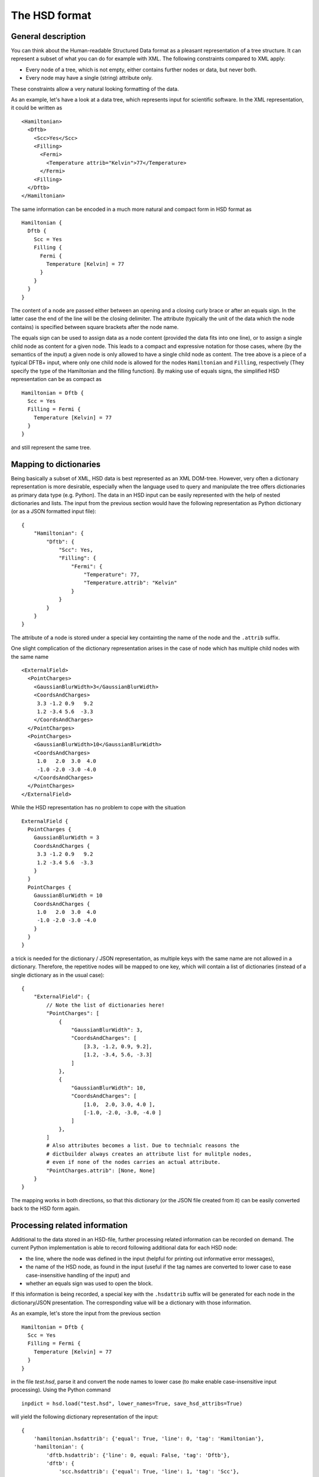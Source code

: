 **************
The HSD format
**************

General description
===================

You can think about the Human-readable Structured Data format as a pleasant
representation of a tree structure. It can represent a subset of what you
can do for example with XML. The following constraints compared
to XML apply:

* Every node of a tree, which is not empty, either contains further nodes
  or data, but never both.

* Every node may have a single (string) attribute only.

These constraints allow a very natural looking formatting of the data.

As an example, let's have a look at a data tree, which represents input
for scientific software. In the XML representation, it could be written as ::

  <Hamiltonian>
    <Dftb>
      <Scc>Yes</Scc>
      <Filling>
        <Fermi>
          <Temperature attrib="Kelvin">77</Temperature>
        </Fermi>
      <Filling>
    </Dftb>
  </Hamiltonian>

The same information can be encoded in a much more natural and compact form in HSD
format as ::

  Hamiltonian {
    Dftb {
      Scc = Yes
      Filling {
        Fermi {
          Temperature [Kelvin] = 77
        }
      }
    }
  }

The content of a node are passed either between an opening and a closing
curly brace or after an equals sign. In the latter case the end of the line will
be the closing delimiter. The attribute (typically the unit of the data
which the node contains) is specified between square brackets after
the node name.

The equals sign can be used to assign data as a node content (provided
the data fits into one line), or to assign a single child node as content
for a given node. This leads to a compact and expressive notation for those
cases, where (by the semantics of the input) a given node is only allowed to
have a single child node as content. The tree above is a piece of a typical
DFTB+ input, where only one child node is allowed for the nodes ``Hamiltonian``
and ``Filling``, respectively (They specify the type of the Hamiltonian
and the filling function). By making use of equals signs, the
simplified HSD representation can be as compact as ::

  Hamiltonian = Dftb {
    Scc = Yes
    Filling = Fermi {
      Temperature [Kelvin] = 77
    }
  }

and still represent the same tree.


Mapping to dictionaries
=======================

Being basically a subset of XML, HSD data is best represented as an XML
DOM-tree. However, very often a dictionary representation is more desirable,
especially when the language used to query and manipulate the tree offers
dictionaries as primary data type (e.g. Python). The data in an HSD input
can be easily represented with the help of nested dictionaries and lists. The
input from the previous section would have the following representation as
Python dictionary (or as a JSON formatted input file)::

  {
      "Hamiltonian": {
          "Dftb": {
              "Scc": Yes,
              "Filling": {
                  "Fermi": {
                      "Temperature": 77,
                      "Temperature.attrib": "Kelvin"
                  }
              }
          }
      }
  }

The attribute of a node is stored under a special key containting the name of
the node and the ``.attrib`` suffix.

One slight complication of the dictionary representation arises in the case
of node which has multiple child nodes with the same name ::

  <ExternalField>
    <PointCharges>
      <GaussianBlurWidth>3</GaussianBlurWidth>
      <CoordsAndCharges>
       3.3 -1.2 0.9   9.2
       1.2 -3.4 5.6  -3.3
      </CoordsAndCharges>
    </PointCharges>
    <PointCharges>
      <GaussianBlurWidth>10</GaussianBlurWidth>
      <CoordsAndCharges>
       1.0   2.0  3.0  4.0
       -1.0 -2.0 -3.0 -4.0
      </CoordsAndCharges>
    </PointCharges>
  </ExternalField>

While the HSD representation has no problem to cope with the situation ::

  ExternalField {
    PointCharges {
      GaussianBlurWidth = 3
      CoordsAndCharges {
       3.3 -1.2 0.9   9.2
       1.2 -3.4 5.6  -3.3
      }
    }
    PointCharges {
      GaussianBlurWidth = 10
      CoordsAndCharges {
       1.0   2.0  3.0  4.0
       -1.0 -2.0 -3.0 -4.0
      }
    }
  }

a trick is needed for the dictionary / JSON representation, as multiple keys
with the same name are not allowed in a dictionary. Therefore, the repetitive
nodes will be mapped to one key, which will contain a list of dictionaries
(instead of a single dictionary as in the usual case)::

  {
      "ExternalField": {
          // Note the list of dictionaries here!
          "PointCharges": [
              {
                  "GaussianBlurWidth": 3,
                  "CoordsAndCharges": [
                      [3.3, -1.2, 0.9, 9.2],
                      [1.2, -3.4, 5.6, -3.3]
                  ]
              },
              {
                  "GaussianBlurWidth": 10,
                  "CoordsAndCharges": [
                      [1.0,  2.0, 3.0, 4.0 ],
                      [-1.0, -2.0, -3.0, -4.0 ]
                  ]
              },
          ]
          # Also attributes becomes a list. Due to technialc reasons the
          # dictbuilder always creates an attribute list for mulitple nodes,
          # even if none of the nodes carries an actual attribute.
          "PointCharges.attrib": [None, None]
      }
  }

The mapping works in both directions, so that this dictionary (or the JSON file
created from it) can be easily converted back to the HSD form again.


Processing related information
==============================

Additional to the data stored in an HSD-file, further processing related
information can be recorded on demand. The current Python implementation is able
to record following additional data for each HSD node:

* the line, where the node was defined in the input (helpful for printing out
  informative error messages),

* the name of the HSD node, as found in the input (useful if the tag names are
  converted to lower case to ease case-insensitive handling of the input) and

* whether an equals sign was used to open the block.

If this information is being recorded, a special key with the
``.hsdattrib`` suffix will be generated for each node in the dictionary/JSON
presentation. The corresponding value will be a dictionary with those
information.

As an example, let's store the input from the previous section ::

  Hamiltonian = Dftb {
    Scc = Yes
    Filling = Fermi {
      Temperature [Kelvin] = 77
    }
  }

in the file `test.hsd`, parse it and convert the node names to lower case
(to make enable case-insensitive input processing). Using the Python command ::

  inpdict = hsd.load("test.hsd", lower_names=True, save_hsd_attribs=True)

will yield the following dictionary representation of the input::

  {
      'hamiltonian.hsdattrib': {'equal': True, 'line': 0, 'tag': 'Hamiltonian'},
      'hamiltonian': {
          'dftb.hsdattrib': {'line': 0, equal: False, 'tag': 'Dftb'},
          'dftb': {
              'scc.hsdattrib': {'equal': True, 'line': 1, 'tag': 'Scc'},
              'scc': True,
              'filling.hsdattrib': {'equal': True, 'line': 2, 'tag': 'Filling'},
              'filling': {
                  'fermi.hsdattrib': {'line': 2, 'equal': False, 'tag': 'Fermi'},
                  'fermi': {
                      'temperature.attrib': 'Kelvin',
                      'temperature.hsdattrib': {'equal': True, 'line': 3,
                                                'tag': 'Temperature'},
                      'temperature': 77
                  }
              }
          }
      }
  }

The recorded line numbers can be used to issue helpful error messages with
information about where the user should search for the problem.
The node names and formatting information about the equal sign ensures
that the formatting is similar to the original HSD, if the data is dumped
into the HSD format again. Dumping the dictionary with ::

  hsd.dump(inpdict, "test2-formatted.hsd", apply_hsd_attribs=True)

would indeed yield ::

  Hamiltonian = Dftb {
    Scc = Yes
    Filling = Fermi {
      Temperature [Kelvin] = 77
    }
  }

which is basically identical with the original input. If the additional
processing information is not recorded when the data is loaded, or
it is not considered when the data is dumped as HSD again ::

  inpdict = hsd.load("test.hsd", lower_names=True)
  hsd.dump(inpdict, "test2-unformatted.hsd")

the resulting formatting will more strongly differ from the original HSD ::

  hamiltonian {
    dftb {
      scc = Yes
      filling {
        fermi {
          temperature [Kelvin] = 77
        }
      }
    }
  }

Still nice and readable, but less compact and with different casing.
